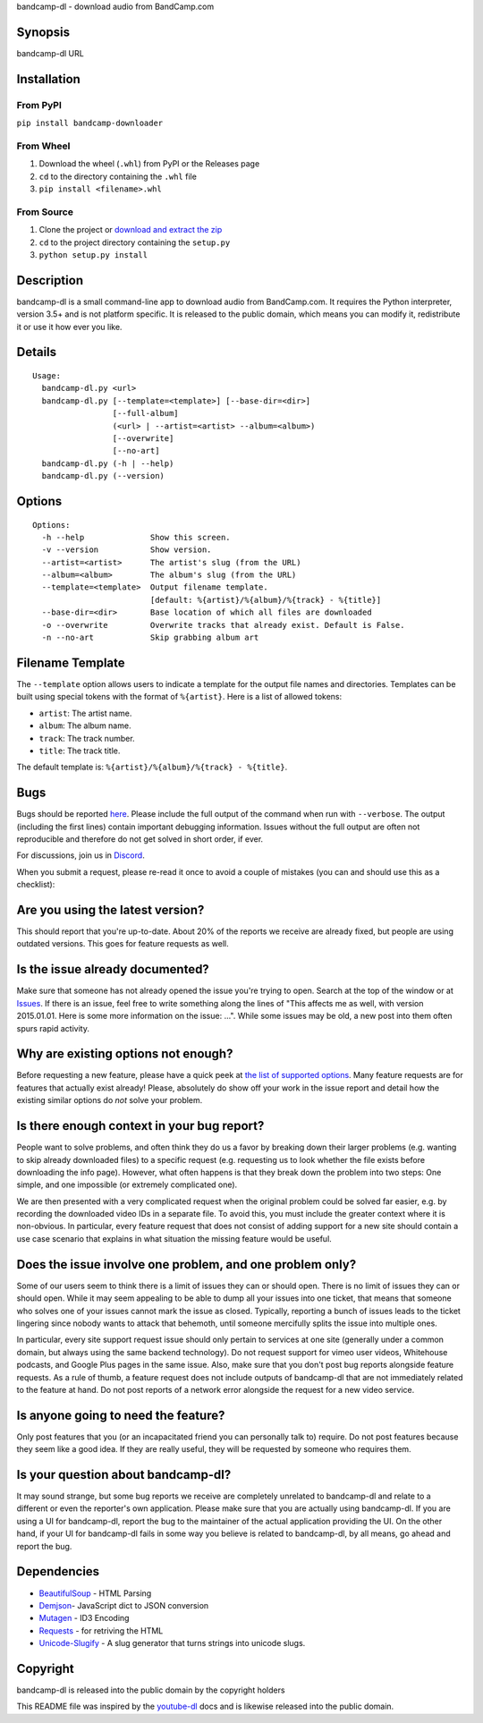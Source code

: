 bandcamp-dl - download audio from BandCamp.com

Synopsis
========

bandcamp-dl URL

Installation
============

From PyPI
---------

``pip install bandcamp-downloader``

From Wheel
----------

1. Download the wheel (``.whl``) from PyPI or the Releases page
2. ``cd`` to the directory containing the ``.whl`` file
3. ``pip install <filename>.whl``

From Source
-----------

1. Clone the project or `download and extract the zip <https://github.com/iheanyi/bandcamp-dl/archive/master.zip>`_
2. ``cd`` to the project directory containing the ``setup.py``
3. ``python setup.py install``

Description
===========

bandcamp-dl is a small command-line app to download audio from
BandCamp.com. It requires the Python interpreter, version 3.5+ and is
not platform specific. It is released to the public domain, which means
you can modify it, redistribute it or use it how ever you like.

Details
=======

::

    Usage:
      bandcamp-dl.py <url>
      bandcamp-dl.py [--template=<template>] [--base-dir=<dir>]
                     [--full-album]
                     (<url> | --artist=<artist> --album=<album>)
                     [--overwrite]
                     [--no-art]
      bandcamp-dl.py (-h | --help)
      bandcamp-dl.py (--version)

Options
=======

::

    Options:
      -h --help              Show this screen.
      -v --version           Show version.
      --artist=<artist>      The artist's slug (from the URL)
      --album=<album>        The album's slug (from the URL)
      --template=<template>  Output filename template.
                             [default: %{artist}/%{album}/%{track} - %{title}]
      --base-dir=<dir>       Base location of which all files are downloaded
      -o --overwrite         Overwrite tracks that already exist. Default is False.
      -n --no-art            Skip grabbing album art

Filename Template
=================

The ``--template`` option allows users to indicate a template for the
output file names and directories. Templates can be built using special
tokens with the format of ``%{artist}``. Here is a list of allowed
tokens:

-  ``artist``: The artist name.
-  ``album``: The album name.
-  ``track``: The track number.
-  ``title``: The track title.

The default template is: ``%{artist}/%{album}/%{track} - %{title}``.

Bugs
====

Bugs should be reported `here <https://github.com/iheanyi/bandcamp-dl/issues>`_.
Please include the full output of the command when run with ``--verbose``.
The output (including the first lines) contain important debugging information.
Issues without the full output are often not reproducible and therefore
do not get solved in short order, if ever.

For discussions, join us in `Discord <https://discord.gg/nwdT4MP>`_.

When you submit a request, please re-read it once to avoid a couple of
mistakes (you can and should use this as a checklist):

Are you using the latest version?
=================================

This should report that you're up-to-date. About 20% of the reports we
receive are already fixed, but people are using outdated versions. This
goes for feature requests as well.

Is the issue already documented?
================================

Make sure that someone has not already opened the issue you're trying to
open. Search at the top of the window or at
`Issues <https://github.com/iheanyi/bandcamp-dl/search?type=Issues>`_.
If there is an issue, feel free to write something along the lines of
"This affects me as well, with version 2015.01.01. Here is some more
information on the issue: ...". While some issues may be old, a new post
into them often spurs rapid activity.

Why are existing options not enough?
====================================

Before requesting a new feature, please have a quick peek at `the list
of supported
options <https://github.com/iheanyi/bandcamp-dl/blob/master/README.rst#synopsis>`_.
Many feature requests are for features that actually exist already!
Please, absolutely do show off your work in the issue report and detail
how the existing similar options do *not* solve your problem.

Is there enough context in your bug report?
===========================================

People want to solve problems, and often think they do us a favor by
breaking down their larger problems (e.g. wanting to skip already
downloaded files) to a specific request (e.g. requesting us to look
whether the file exists before downloading the info page). However, what
often happens is that they break down the problem into two steps: One
simple, and one impossible (or extremely complicated one).

We are then presented with a very complicated request when the original
problem could be solved far easier, e.g. by recording the downloaded
video IDs in a separate file. To avoid this, you must include the
greater context where it is non-obvious. In particular, every feature
request that does not consist of adding support for a new site should
contain a use case scenario that explains in what situation the missing
feature would be useful.

Does the issue involve one problem, and one problem only?
=========================================================

Some of our users seem to think there is a limit of issues they can or
should open. There is no limit of issues they can or should open. While
it may seem appealing to be able to dump all your issues into one
ticket, that means that someone who solves one of your issues cannot
mark the issue as closed. Typically, reporting a bunch of issues leads
to the ticket lingering since nobody wants to attack that behemoth,
until someone mercifully splits the issue into multiple ones.

In particular, every site support request issue should only pertain to
services at one site (generally under a common domain, but always using
the same backend technology). Do not request support for vimeo user
videos, Whitehouse podcasts, and Google Plus pages in the same issue.
Also, make sure that you don't post bug reports alongside feature
requests. As a rule of thumb, a feature request does not include outputs
of bandcamp-dl that are not immediately related to the feature at hand.
Do not post reports of a network error alongside the request for a new
video service.

Is anyone going to need the feature?
====================================

Only post features that you (or an incapacitated friend you can
personally talk to) require. Do not post features because they seem like
a good idea. If they are really useful, they will be requested by
someone who requires them.

Is your question about bandcamp-dl?
===================================

It may sound strange, but some bug reports we receive are completely
unrelated to bandcamp-dl and relate to a different or even the
reporter's own application. Please make sure that you are actually using
bandcamp-dl. If you are using a UI for bandcamp-dl, report the bug to
the maintainer of the actual application providing the UI. On the other
hand, if your UI for bandcamp-dl fails in some way you believe is
related to bandcamp-dl, by all means, go ahead and report the bug.

Dependencies
============

-  `BeautifulSoup <https://pypi.python.org/pypi/beautifulsoup4>`_ - HTML Parsing
-  `Demjson <https://pypi.python.org/pypi/demjson>`_- JavaScript dict to JSON conversion
-  `Mutagen <https://pypi.python.org/pypi/mutagen>`_ - ID3 Encoding
-  `Requests <https://pypi.python.org/pypi/requests>`_ - for retriving the HTML
-  `Unicode-Slugify <https://pypi.python.org/pypi/unicode-slugify>`_ - A slug generator that turns strings into unicode slugs.

Copyright
=========

bandcamp-dl is released into the public domain by the copyright holders

This README file was inspired by the
`youtube-dl <https://github.com/rg3/youtube-dl/blob/master/README.md>`_
docs and is likewise released into the public domain.
